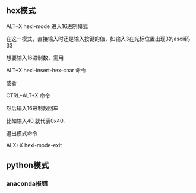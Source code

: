 ** hex模式
ALT+X hexl-mode   进入16进制模式

在这一模式，直接输入时还是输入按键的值，如输入3在光标位置出现3的ascii码33

想要输入16进制数，需用

ALT+X hexl-insert-hex-char 命令

或者

CTRL+ALT+X 命令

然后输入16进制数回车

比如输入40,就代表0x40.

退出模式命令

ALX+X hexl-mode-exit
** python模式
*** anaconda报错
